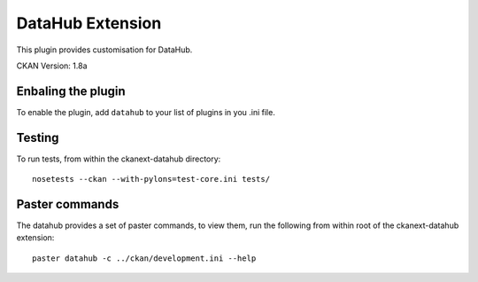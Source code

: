 DataHub Extension
=================

This plugin provides customisation for DataHub.

CKAN Version: 1.8a

Enbaling the plugin
-------------------

To enable the plugin, add ``datahub`` to your list of plugins in you .ini file.

Testing
-------

To run tests, from within the ckanext-datahub directory: ::

  nosetests --ckan --with-pylons=test-core.ini tests/

Paster commands
---------------

The datahub provides a set of paster commands, to view them, run the following
from within root of the ckanext-datahub extension: ::

  paster datahub -c ../ckan/development.ini --help

